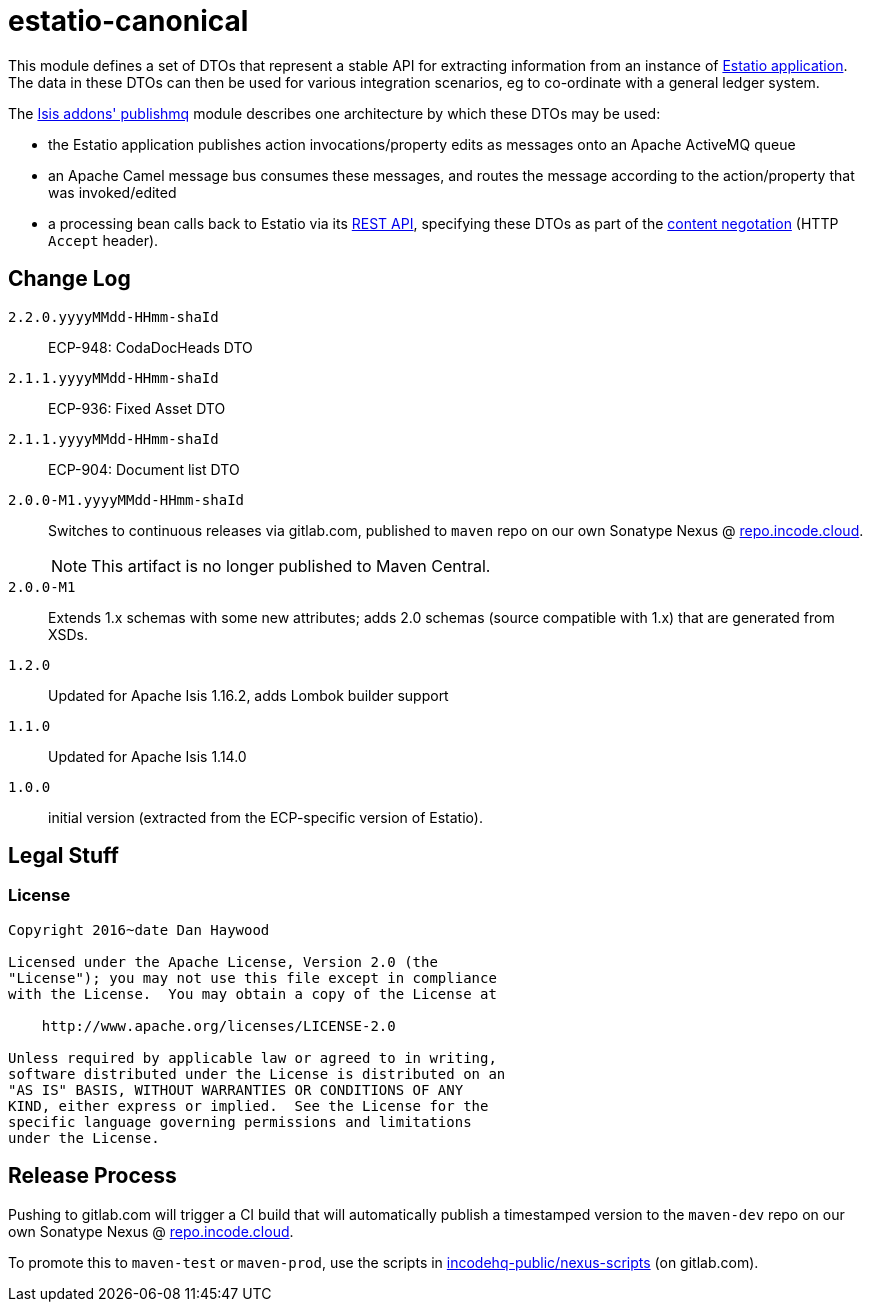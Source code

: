 = estatio-canonical

This module defines a set of DTOs that represent a stable API for extracting information from an instance of link:http://github.com/estatio/estatio[Estatio application].
The data in these DTOs can then be used for various integration scenarios, eg to co-ordinate with a general ledger system.

The http://github.com/isisaddons/isis-module-publishmq[Isis addons' publishmq] module describes one architecture by which these DTOs may be used:

* the Estatio application publishes action invocations/property edits as messages onto an Apache ActiveMQ queue

* an Apache Camel message bus consumes these messages, and routes the message according to the action/property that was invoked/edited

* a processing bean calls back to Estatio via its link:http://isis.apache.org/guides/ugvro.html[REST API], specifying these DTOs as part of the link:http://isis.apache.org/guides/ugvro.html#_ugvro_ro-spec_extensions_content-negotiation[content negotation] (HTTP `Accept` header).







== Change Log

`2.2.0.yyyyMMdd-HHmm-shaId`::

ECP-948: CodaDocHeads DTO


`2.1.1.yyyyMMdd-HHmm-shaId`::

ECP-936: Fixed Asset DTO


`2.1.1.yyyyMMdd-HHmm-shaId`::

ECP-904: Document list DTO


`2.0.0-M1.yyyyMMdd-HHmm-shaId`::

Switches to continuous releases via gitlab.com, published to `maven` repo on our own Sonatype Nexus @ https://repo.incode.cloud[repo.incode.cloud].
+
[NOTE]
====
This artifact is no longer published to Maven Central.
====


`2.0.0-M1`::

Extends 1.x schemas with some new attributes; adds 2.0 schemas (source compatible with 1.x) that are generated from XSDs.

`1.2.0`::

Updated for Apache Isis 1.16.2, adds Lombok builder support

`1.1.0`::

Updated for Apache Isis 1.14.0


`1.0.0`::

initial version (extracted from the ECP-specific version of Estatio).




== Legal Stuff

=== License

[source]
----
Copyright 2016~date Dan Haywood

Licensed under the Apache License, Version 2.0 (the
"License"); you may not use this file except in compliance
with the License.  You may obtain a copy of the License at

    http://www.apache.org/licenses/LICENSE-2.0

Unless required by applicable law or agreed to in writing,
software distributed under the License is distributed on an
"AS IS" BASIS, WITHOUT WARRANTIES OR CONDITIONS OF ANY
KIND, either express or implied.  See the License for the
specific language governing permissions and limitations
under the License.
----




== Release Process

Pushing to gitlab.com will trigger a CI build that will automatically publish a timestamped version to the `maven-dev` repo on our own Sonatype Nexus @ https://repo.incode.cloud[repo.incode.cloud].

To promote this to `maven-test` or `maven-prod`, use the scripts in https://gitlab.com/incodehq-public/nexus-scripts[incodehq-public/nexus-scripts] (on gitlab.com).

